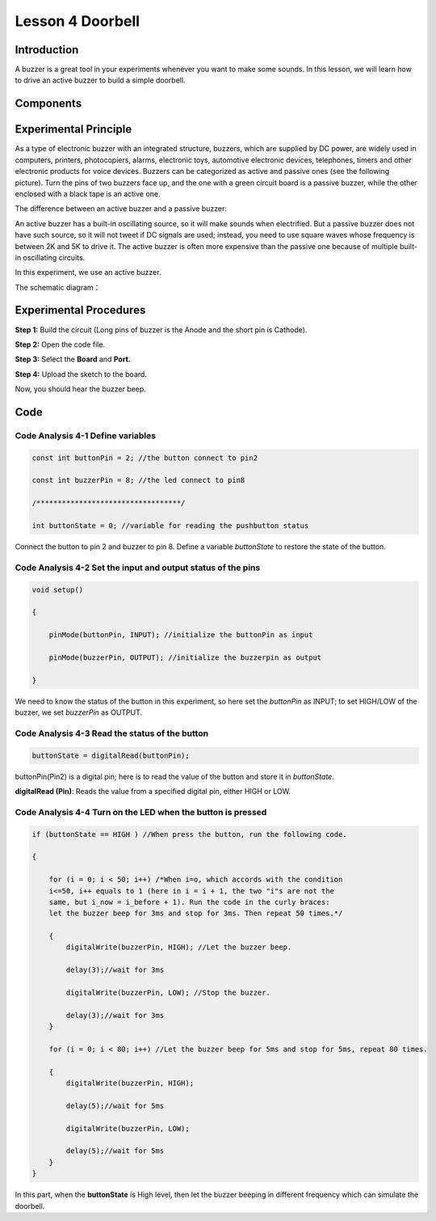Lesson 4 Doorbell
======================

**Introduction**
---------------------

A buzzer is a great tool in your experiments whenever you want to make
some sounds. In this lesson, we will learn how to drive an active buzzer
to build a simple doorbell.

**Components**
-----------------

.. image:: media_arduino/image171.png
    :width: 800
    :align: center

.. image:: media_arduino/image179.png
    :width: 800
    :align: center

**Experimental Principle**
------------------------------

As a type of electronic buzzer with an integrated structure, buzzers,
which are supplied by DC power, are widely used in computers, printers,
photocopiers, alarms, electronic toys, automotive electronic devices,
telephones, timers and other electronic products for voice devices.
Buzzers can be categorized as active and passive ones (see the following
picture). Turn the pins of two buzzers face up, and the one with a green
circuit board is a passive buzzer, while the other enclosed with a black
tape is an active one.

The difference between an active buzzer and a passive buzzer:

.. image:: media_arduino/image70.png
    :width: 400
    :align: center

An active buzzer has a built-in oscillating source, so it will make
sounds when electrified. But a passive buzzer does not have such source,
so it will not tweet if DC signals are used; instead, you need to use
square waves whose frequency is between 2K and 5K to drive it. The
active buzzer is often more expensive than the passive one because of
multiple built-in oscillating circuits.

In this experiment, we use an active buzzer.

The schematic diagram：

.. image:: media_arduino/image206.png
    :width: 800
    :align: center

**Experimental Procedures**
-------------------------------

**Step 1:** Build the circuit (Long pins of buzzer is the Anode and the
short pin is Cathode).

**Step 2:** Open the code file.

**Step 3:** Select the **Board** and **Port.**

**Step 4:** Upload the sketch to the board.

.. image:: media_arduino/image215.png
    :align: center

Now, you should hear the buzzer beep.

.. image:: media_arduino/image73.jpeg
    :width: 800
    :align: center

**Code**
-----------------------

.. raw:: html

    <iframe src=https://create.arduino.cc/editor/sunfounder01/0129cc3d-8759-4c29-add0-7fca61da8d22/preview?embed style="height:510px;width:100%;margin:10px 0" frameborder=0></iframe>

**Code Analysis 4-1 Define variables**
^^^^^^^^^^^^^^^^^^^^^^^^^^^^^^^^^^^^^^^^^

.. code-block:: arduino

    const int buttonPin = 2; //the button connect to pin2

    const int buzzerPin = 8; //the led connect to pin8

    /**********************************/

    int buttonState = 0; //variable for reading the pushbutton status

Connect the button to pin 2 and buzzer to pin 8. Define a variable
*buttonState* to restore the state of the button.

**Code Analysis 4-2 Set the input and output status of the pins**
^^^^^^^^^^^^^^^^^^^^^^^^^^^^^^^^^^^^^^^^^^^^^^^^^^^^^^^^^^^^^^^^^^^

.. code-block:: arduino

    void setup()

    {

        pinMode(buttonPin, INPUT); //initialize the buttonPin as input

        pinMode(buzzerPin, OUTPUT); //initialize the buzzerpin as output

    }

We need to know the status of the button in this experiment, so here set
the *buttonPin* as INPUT; to set HIGH/LOW of the buzzer, we set
*buzzerPin* as OUTPUT.

**Code Analysis 4-3** **Read the status of the button**
^^^^^^^^^^^^^^^^^^^^^^^^^^^^^^^^^^^^^^^^^^^^^^^^^^^^^^^^^^^

.. code-block:: arduino

    buttonState = digitalRead(buttonPin);

buttonPin(Pin2) is a digital pin; here is to read the value of the
button and store it in *buttonState*.

**digitalRead (Pin)**: Reads the value from a specified digital pin,
either HIGH or LOW.

**Code Analysis 4-4 Turn on the LED when the button is pressed**
^^^^^^^^^^^^^^^^^^^^^^^^^^^^^^^^^^^^^^^^^^^^^^^^^^^^^^^^^^^^^^^^^^^

.. code-block:: arduino

    if (buttonState == HIGH ) //When press the button, run the following code.
    
    {
        
        for (i = 0; i < 50; i++) /*When i=o, which accords with the condition
        i<=50, i++ equals to 1 (here in i = i + 1, the two "i"s are not the
        same, but i_now = i_before + 1). Run the code in the curly braces: 
        let the buzzer beep for 3ms and stop for 3ms. Then repeat 50 times.*/

        { 
            digitalWrite(buzzerPin, HIGH); //Let the buzzer beep.

            delay(3);//wait for 3ms

            digitalWrite(buzzerPin, LOW); //Stop the buzzer.

            delay(3);//wait for 3ms 
        }

        for (i = 0; i < 80; i++) //Let the buzzer beep for 5ms and stop for 5ms, repeat 80 times.
        
        { 
            digitalWrite(buzzerPin, HIGH);

            delay(5);//wait for 5ms

            digitalWrite(buzzerPin, LOW);

            delay(5);//wait for 5ms
        }
    }

In this part, when the **buttonState** is High level, then let the
buzzer beeping in different frequency which can simulate the doorbell.
